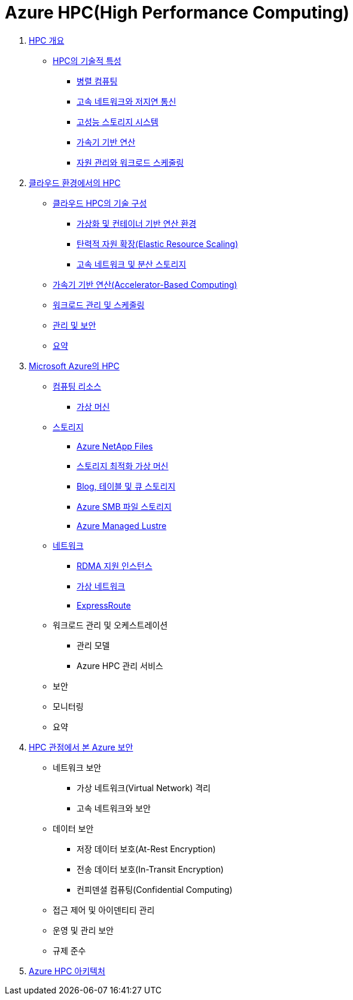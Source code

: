 = Azure HPC(High Performance Computing)
:sectnums:

1. link:./01_overview_hpc.adoc[HPC 개요]
* link:./01_overview_hpc.adoc#sec1[HPC의 기술적 특성]
** link:./01_overview_hpc.adoc#sec1-1[병렬 컴퓨팅]
** link:./01_overview_hpc.adoc#sec1-2[고속 네트워크와 저지연 통신]
** link:./01_overview_hpc.adoc#sec1-3[고성능 스토리지 시스템]
** link:./01_overview_hpc.adoc#sec1-4[가속기 기반 연산]
** link:./01_overview_hpc.adoc#sec1-5[자원 관리와 워크로드 스케줄링]

2. link:./02_hpc_on_cloud.adoc[클라우드 환경에서의 HPC]
* link:./02_hpc_on_cloud.adoc#클라우드-hpc의-기술-구성[클라우드 HPC의 기술 구성]
** link:./02_hpc_on_cloud.adoc#가상화-및-컨테이너-기반-연산-환경[가상화 및 컨테이너 기반 연산 환경]
** link:./02_hpc_on_cloud.adoc#탄력적-자원-확장elastic-resource-scaling[탄력적 자원 확장(Elastic Resource Scaling)]
** link:./02_hpc_on_cloud.adoc#고속-네트워크-및-분산-스토리지[고속 네트워크 및 분산 스토리지]
* link:./02_hpc_on_cloud.adoc#가속기-기반-연산accelerator-based-computing[가속기 기반 연산(Accelerator-Based Computing)]
* link:./02_hpc_on_cloud.adoc#워크로드-관리-및-스케줄링[워크로드 관리 및 스케줄링]
* link:./02_hpc_on_cloud.adoc#관리-및-보안[관리 및 보안]
* link:./02_hpc_on_cloud.adoc#요약[요약]

3. link:./03_hpc_on_azure.adoc[Microsoft Azure의 HPC]
* link:./03_hpc_on_azure.adoc#컴퓨팅-리소스[컴퓨팅 리소스]
** link:./01_hpc/03_hpc_on_azure.adoc#가상-머신[가상 머신]
* link:./03_hpc_on_azure.adoc#스토리지[스토리지]
** link:./03_hpc_on_azure.adoc#azure-netapp-files[Azure NetApp Files]
** link:./03_hpc_on_azure.adoc#스토리지-최적화-가상-머신[스토리지 최적화 가상 머신]
** link:./03_hpc_on_azure.adoc#blog-테이블-및-큐-스토리[Blog, 테이블 및 큐 스토리지]
** link:./03_hpc_on_azure.adoc#azure-smb-파일-스토리지[Azure SMB 파일 스토리지]
** link:./03_hpc_on_azure.adoc#azure-managed-lustre[Azure Managed Lustre]
* link:.//03_hpc_on_azure.adoc#네트워크[네트워크]
** link:./03_hpc_on_azure.adoc#rdma-지원-인스턴스[RDMA 지원 인스턴스]
** link:./03_hpc_on_azure.adoc#가상-네트워크[가상 네트워크]
** link:./03_hpc_on_azure.adoc#expressroute[ExpressRoute]
* 워크로드 관리 및 오케스트레이션
** 관리 모델
** Azure HPC 관리 서비스
* 보안
* 모니터링
* 요약

4. link:./04_azure_hpc_security.adoc[HPC 관점에서 본 Azure 보안]
* 네트워크 보안
** 가상 네트워크(Virtual Network) 격리
** 고속 네트워크와 보안
* 데이터 보안
** 저장 데이터 보호(At-Rest Encryption)
** 전송 데이터 보호(In-Transit Encryption)
** 컨피덴셜 컴퓨팅(Confidential Computing)
* 접근 제어 및 아이덴티티 관리
* 운영 및 관리 보안
* 규제 준수
5. link:./05_azure_hpc_architecture.adoc[Azure HPC 아키텍처]

